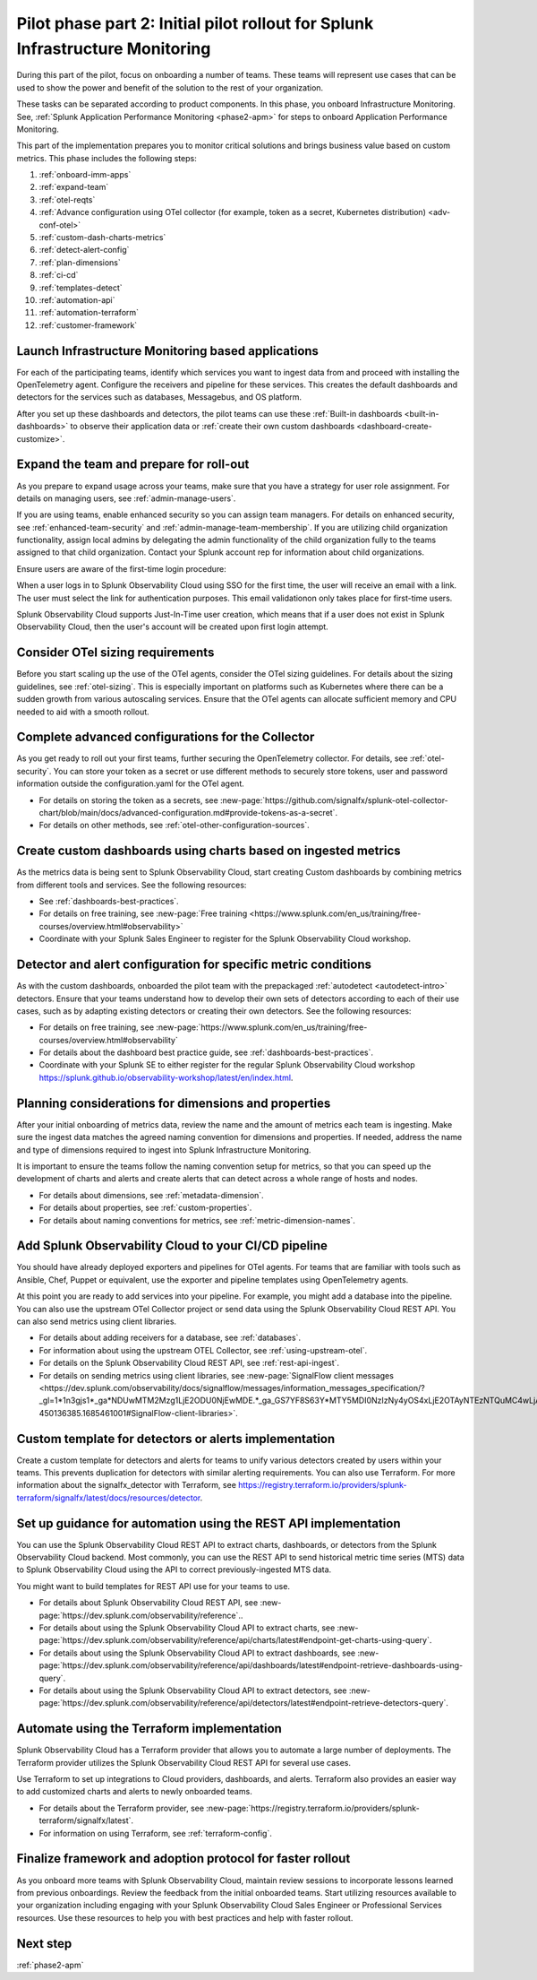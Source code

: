 .. _phase2-im:


Pilot phase part 2: Initial pilot rollout for Splunk Infrastructure Monitoring
********************************************************************************



During this part of the pilot, focus on onboarding a number of teams. These teams will represent use cases that can be used to show the power and benefit of the solution to the rest of your organization. 

These tasks can be separated according to product components. In this phase, you onboard Infrastructure Monitoring. See, :ref:`Splunk Application Performance Monitoring <phase2-apm>` for steps to onboard Application Performance Monitoring. 



This part of the implementation prepares you to monitor critical solutions and brings business value based on custom metrics. This phase includes the following steps:

#. :ref:`onboard-imm-apps`
#. :ref:`expand-team`
#. :ref:`otel-reqts`
#. :ref:`Advance configuration using OTel collector (for example, token as a secret, Kubernetes distribution) <adv-conf-otel>`
#. :ref:`custom-dash-charts-metrics`
#. :ref:`detect-alert-config`
#. :ref:`plan-dimensions`
#. :ref:`ci-cd`
#. :ref:`templates-detect`
#. :ref:`automation-api`
#. :ref:`automation-terraform`
#. :ref:`customer-framework`

.. _onboard-imm-apps:

Launch Infrastructure Monitoring based applications
=======================================================================================

For each of the participating teams, identify which services you want to ingest data from and proceed with installing the OpenTelemetry agent. Configure the receivers and pipeline for these services. This creates the default dashboards and detectors for the services such as databases, Messagebus, and OS platform.

After you set up these dashboards and detectors, the pilot teams can use these :ref:`Built-in dashboards <built-in-dashboards>` to observe their application data or :ref:`create their own custom dashboards <dashboard-create-customize>`.

.. _expand-team:

Expand the team and prepare for roll-out
======================================================================================

As you prepare to expand usage across your teams, make sure that you have a strategy for user role assignment. For details on managing users, see :ref:`admin-manage-users`.

If you are using teams, enable enhanced security so you can assign team managers. For details on enhanced security, see :ref:`enhanced-team-security` and :ref:`admin-manage-team-membership`. If you are utilizing child organization functionality, assign local admins by delegating the admin functionality of the child organization fully to the teams assigned to that child organization. Contact your Splunk account rep for information about child organizations.

Ensure users are aware of the first-time login procedure:

When a user logs in to Splunk Observability Cloud using SSO for the first time, the user will receive an email with a link. The user must select the link for authentication purposes. This email validationon only takes place for first-time users.

Splunk Observability Cloud supports Just-In-Time user creation, which means that if a user does not exist in Splunk Observability Cloud, then the user's account will be created upon first login attempt.

.. _otel-reqts:

Consider OTel sizing requirements
==========================================

Before you start scaling up the use of the OTel agents, consider the OTel sizing guidelines. For details about the sizing guidelines, see :ref:`otel-sizing`. This is especially important on platforms such as Kubernetes where there can be a sudden growth from various autoscaling services.  Ensure that the OTel agents can allocate sufficient memory and CPU needed to aid with a smooth rollout.

.. _adv-conf-otel:

Complete advanced configurations for the Collector 
====================================================

As you  get ready to roll out your first teams, further securing the OpenTelemetry collector. For details, see :ref:`otel-security`. You can store your token as a secret or use different methods to securely store tokens, user and password information outside the configuration.yaml for the OTel agent.

* For details on storing the token as a secrets, see :new-page:`https://github.com/signalfx/splunk-otel-collector-chart/blob/main/docs/advanced-configuration.md#provide-tokens-as-a-secret`.
* For details on other methods, see :ref:`otel-other-configuration-sources`.


.. _custom-dash-charts-metrics:

Create custom dashboards using charts based on ingested metrics
====================================================================================

As the metrics data is being sent to Splunk Observability Cloud, start creating Custom dashboards by combining metrics from different tools and services. See the following resources: 

* See :ref:`dashboards-best-practices`.
* For details on free training, see :new-page:`Free training <https://www.splunk.com/en_us/training/free-courses/overview.html#observability>` 
* Coordinate with your Splunk Sales Engineer to register for the Splunk Observability Cloud workshop. 



.. _detect-alert-config:

Detector and alert configuration for specific metric conditions
======================================================================

As with the custom dashboards, onboarded the pilot team with the prepackaged :ref:`autodetect <autodetect-intro>` detectors. Ensure that your teams understand how to develop their own sets of detectors according to each of their use cases, such as by adapting existing detectors or creating their own detectors. See the following resources: 

* For details on free training, see :new-page:`https://www.splunk.com/en_us/training/free-courses/overview.html#observability`
* For details about the dashboard best practice guide, see :ref:`dashboards-best-practices`. 
* Coordinate with your Splunk SE to either register for the regular Splunk Observability Cloud workshop https://splunk.github.io/observability-workshop/latest/en/index.html.


.. _plan-dimensions:

Planning considerations for dimensions and properties
=========================================================

After your initial onboarding of metrics data, review the name and the amount of metrics each team is ingesting. Make sure the ingest data matches the agreed naming convention for dimensions and properties.
If needed, address the name and type of dimensions required to ingest into Splunk Infrastructure Monitoring.

It is important to ensure the teams follow the naming convention setup for metrics, so that you can speed up the development of charts and alerts and create alerts that can detect across a whole range of hosts and nodes.

* For details about dimensions, see :ref:`metadata-dimension`.
* For details about properties, see :ref:`custom-properties`.
* For details about naming conventions for metrics, see :ref:`metric-dimension-names`.



.. _ci-cd:

Add Splunk Observability Cloud to your CI/CD pipeline 
=========================================================

You should have already deployed exporters and pipelines for OTel agents. For teams that are familiar with tools such as Ansible, Chef, Puppet or equivalent, use the exporter and pipeline templates using OpenTelemetry agents.

At this point you are ready to add services into your pipeline. For example, you might add a database into the pipeline. You can also use the upstream OTel Collector project or send data using the Splunk Observability Cloud REST API. You can also send metrics using client libraries. 

* For details about adding receivers for a database, see :ref:`databases`.
* For information about using the upstream OTEL Collector, see :ref:`using-upstream-otel`.
* For details on the Splunk Observability Cloud REST API, see :ref:`rest-api-ingest`.
* For details on sending metrics using client libraries, see :new-page:`SignalFlow client messages <https://dev.splunk.com/observability/docs/signalflow/messages/information_messages_specification/?_gl=1*1n3gjs1*_ga*NDUwMTM2Mzg1LjE2ODU0NjEwMDE.*_ga_GS7YF8S63Y*MTY5MDI0NzIzNy4yOS4xLjE2OTAyNTEzNTQuMC4wLjA.*_ga_5EPM2P39FV*MTY5MDI0NDQzMy4zMi4xLjE2OTAyNTEzNTQuMC4wLjA.&_ga=2.157251965.771853185.1690144202-450136385.1685461001#SignalFlow-client-libraries>`.


.. _templates-detect:

Custom template for detectors or alerts implementation
=========================================================

Create a custom template for detectors and alerts for teams to unify various detectors created by users within your teams. This prevents duplication for detectors with similar alerting requirements. You can also use Terraform. For more information about the signalfx_detector with Terraform, see https://registry.terraform.io/providers/splunk-terraform/signalfx/latest/docs/resources/detector.



.. _automation-api:

Set up guidance for automation using the REST API implementation
==================================================================================================================


You can use the Splunk Observability Cloud REST API to extract charts, dashboards, or detectors from the Splunk Observability Cloud backend. Most commonly, you can use the REST API to send historical metric time series (MTS) data to Splunk Observability Cloud using the  API to correct previously-ingested MTS data.

You might want to build templates for REST API use for your teams to use.

* For details about Splunk Observability Cloud REST API, see :new-page:`https://dev.splunk.com/observability/reference`..
* For details about using the Splunk Observability Cloud API to extract charts, see :new-page:`https://dev.splunk.com/observability/reference/api/charts/latest#endpoint-get-charts-using-query`.
* For details about using the Splunk Observability Cloud API to extract dashboards, see :new-page:`https://dev.splunk.com/observability/reference/api/dashboards/latest#endpoint-retrieve-dashboards-using-query`.
* For details about using the Splunk Observability Cloud API to extract detectors, see :new-page:`https://dev.splunk.com/observability/reference/api/detectors/latest#endpoint-retrieve-detectors-query`.


.. _automation-terraform:

Automate using the Terraform implementation
=========================================================

Splunk Observability Cloud has a Terraform provider that allows you to automate a large number of deployments. The Terraform provider utilizes the Splunk Observability Cloud REST API for several use cases.

Use Terraform to set up integrations to Cloud providers, dashboards, and alerts. Terraform also provides an easier way to add customized charts and alerts to newly onboarded teams. 

.. To migrate from existing dashboard groups, dashboards and detectors to Terraform, there is a python script that can help with this migration effort.

* For details about the Terraform provider, see :new-page:`https://registry.terraform.io/providers/splunk-terraform/signalfx/latest`.
* For information on using Terraform, see :ref:`terraform-config`.



.. _customer-framework:

Finalize framework and adoption protocol for faster rollout
===============================================================================

As you onboard more teams with Splunk Observability Cloud, maintain review sessions to incorporate lessons learned from previous onboardings. Review the feedback from the initial onboarded teams. Start utilizing resources available to your organization including engaging with your Splunk Observability Cloud Sales Engineer or Professional Services resources. Use these resources to help you with best practices and help with faster rollout.

Next step
===============

:ref:`phase2-apm`